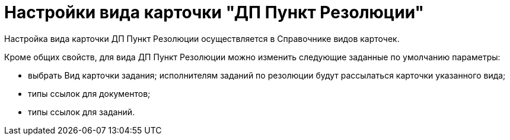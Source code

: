 = Настройки вида карточки "ДП Пункт Резолюции"

Настройка вида карточки ДП Пункт Резолюции осуществляется в Справочнике видов карточек.

Кроме общих свойств, для вида ДП Пункт Резолюции можно изменить следующие заданные по умолчанию параметры:

* выбрать Вид карточки задания; исполнителям заданий по резолюции будут рассылаться карточки указанного вида;
* типы ссылок для документов;
* типы ссылок для заданий.
